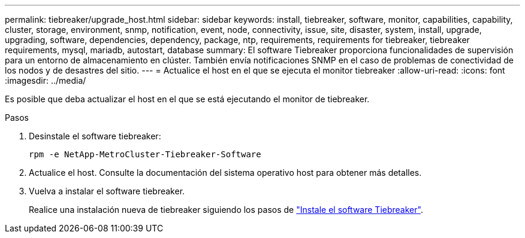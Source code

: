 ---
permalink: tiebreaker/upgrade_host.html 
sidebar: sidebar 
keywords: install, tiebreaker, software, monitor, capabilities, capability, cluster, storage, environment, snmp, notification, event, node, connectivity, issue, site, disaster, system, install, upgrade, upgrading, software, dependencies, dependency, package, ntp, requirements, requirements for tiebreaker, tiebreaker requirements, mysql, mariadb, autostart, database 
summary: El software Tiebreaker proporciona funcionalidades de supervisión para un entorno de almacenamiento en clúster. También envía notificaciones SNMP en el caso de problemas de conectividad de los nodos y de desastres del sitio. 
---
= Actualice el host en el que se ejecuta el monitor tiebreaker
:allow-uri-read: 
:icons: font
:imagesdir: ../media/


[role="lead"]
Es posible que deba actualizar el host en el que se está ejecutando el monitor de tiebreaker.

.Pasos
. Desinstale el software tiebreaker:
+
`rpm -e NetApp-MetroCluster-Tiebreaker-Software`

. Actualice el host. Consulte la documentación del sistema operativo host para obtener más detalles.
. Vuelva a instalar el software tiebreaker.
+
Realice una instalación nueva de tiebreaker siguiendo los pasos de link:install-choose-procedure.html["Instale el software Tiebreaker"].


